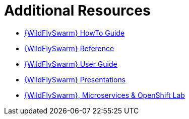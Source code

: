 [[wf-swarm-additional-resources]]
= Additional Resources

* link:https://howto.wildfly-swarm.io/[{WildFlySwarm} HowTo Guide]
* link:https://reference.wildfly-swarm.io/[{WildFlySwarm} Reference]
* link:https://wildfly-swarm.gitbooks.io/wildfly-swarm-users-guide/content/v/2017.6.0/index.html[{WildFlySwarm} User Guide]
* link:https://github.com/wildfly-swarm/wildfly-swarm-presentations[{WildFlySwarm} Presentations]
* link:https://github.com/redhat-Microservices/lab_swarm-openshift[{WildFlySwarm}, Microservices & OpenShift Lab]
